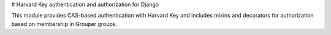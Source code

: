# Harvard Key authentication and authorization for Django

This module provides CAS-based authentication with Harvard Key and includes mixins and decorators
for authorization based on membership in Grouper groups.
